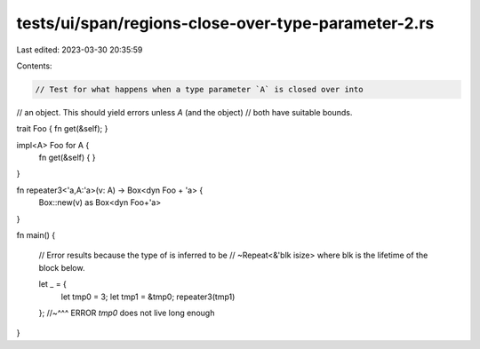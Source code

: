 tests/ui/span/regions-close-over-type-parameter-2.rs
====================================================

Last edited: 2023-03-30 20:35:59

Contents:

.. code-block:: rs

    // Test for what happens when a type parameter `A` is closed over into
// an object. This should yield errors unless `A` (and the object)
// both have suitable bounds.

trait Foo { fn get(&self); }

impl<A> Foo for A {
    fn get(&self) {
    }
}

fn repeater3<'a,A:'a>(v: A) -> Box<dyn Foo + 'a> {
    Box::new(v) as Box<dyn Foo+'a>
}

fn main() {

    // Error results because the type of is inferred to be
    // ~Repeat<&'blk isize> where blk is the lifetime of the block below.

    let _ = {
        let tmp0 = 3;
        let tmp1 = &tmp0;
        repeater3(tmp1)
    };
    //~^^^ ERROR `tmp0` does not live long enough
}


